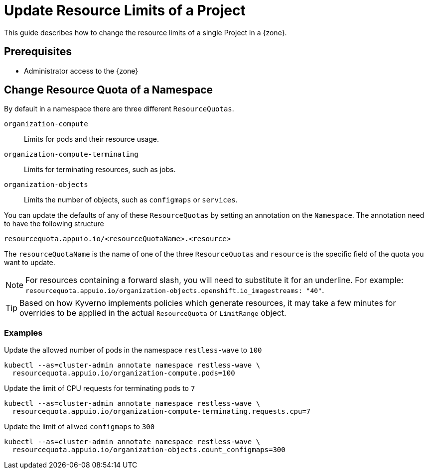= Update Resource Limits of a Project

This guide describes how to change the resource limits of a single Project in a {zone}.


== Prerequisites

* Administrator access to the {zone}

== Change Resource Quota of a Namespace

By default in a namespace there are three different `ResourceQuotas`.

`organization-compute`::
Limits for pods and their resource usage.

`organization-compute-terminating`::
Limits for terminating resources, such as jobs.

`organization-objects`::
Limits the number of objects, such as `configmaps` or `services`.

You can update the defaults of any of these `ResourceQuotas` by setting an annotation on the `Namespace`.
The annotation need to have the following structure

[source]
----
resourcequota.appuio.io/<resourceQuotaName>.<resource>
----

The `resourceQuotaName` is the name of one of the three `ResourceQuotas` and `resource` is the specific field of the quota you want to update.

[NOTE]
====
For resources containing a forward slash, you will need to substitute it for an underline.
For example: `resourcequota.appuio.io/organization-objects.openshift.io_imagestreams: "40"`.
====

[TIP]
====
Based on how Kyverno implements policies which generate resources, it may take a few minutes for overrides to be applied in the actual `ResourceQuota` or `LimitRange` object.
====

=== Examples
  
.Update the allowed number of pods in the namespace `restless-wave` to `100`
[source,bash]
----
kubectl --as=cluster-admin annotate namespace restless-wave \
  resourcequota.appuio.io/organization-compute.pods=100
----

.Update the limit of CPU requests for terminating pods to `7`
[source,bash]
----
kubectl --as=cluster-admin annotate namespace restless-wave \
  resourcequota.appuio.io/organization-compute-terminating.requests.cpu=7
----

.Update the limit of allwed `configmaps` to `300`
[source,bash]
----
kubectl --as=cluster-admin annotate namespace restless-wave \
  resourcequota.appuio.io/organization-objects.count_configmaps=300
----


